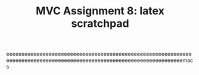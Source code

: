 #+TITLE: MVC Assignment 8: latex scratchpad

eeeeeeeeeeeeeeeeeeeeeeeeeeeeeeeeeeeeeeeeeeeeeeeeeeeeeeeeeeeeeeeeeeeeeeeeeeeeeeeeeeeeeeeeeeeeeeeeeeeeeeeeeeeeeeeeeeeeeeemacs
